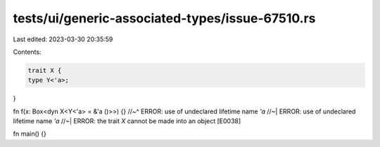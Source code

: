 tests/ui/generic-associated-types/issue-67510.rs
================================================

Last edited: 2023-03-30 20:35:59

Contents:

.. code-block:: rs

    trait X {
    type Y<'a>;
}

fn f(x: Box<dyn X<Y<'a> = &'a ()>>) {}
//~^ ERROR: use of undeclared lifetime name `'a`
//~| ERROR: use of undeclared lifetime name `'a`
//~| ERROR: the trait `X` cannot be made into an object [E0038]

fn main() {}



